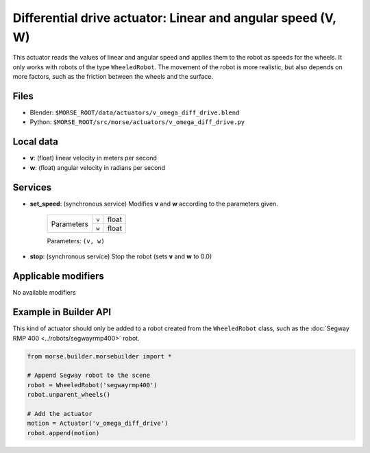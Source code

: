 Differential drive actuator: Linear and angular speed (V, W)
============================================================

This actuator reads the values of linear and angular speed and applies
them to the robot as speeds for the wheels.
It only works with robots of the type ``WheeledRobot``.
The movement of the robot is more realistic, but also depends on more factors,
such as the friction between the wheels and the surface.

Files 
-----

-  Blender: ``$MORSE_ROOT/data/actuators/v_omega_diff_drive.blend``
-  Python: ``$MORSE_ROOT/src/morse/actuators/v_omega_diff_drive.py``

Local data 
----------

-  **v**: (float) linear velocity in meters per second
-  **w**: (float) angular velocity in radians per second

Services
--------

- **set_speed**: (synchronous service) Modifies **v** and **w** according to the
  parameters given.

    +------------+---------------+------------------+
    | Parameters | ``v``         | float            |
    |            +---------------+------------------+
    |            | ``w``         | float            |
    +------------+---------------+------------------+

    Parameters: ``(v, w)``


- **stop**: (synchronous service) Stop the robot (sets **v** and **w** to 0.0)

Applicable modifiers 
--------------------

No available modifiers


Example in Builder API
----------------------

This kind of actuator should only be added to a robot created from the
``WheeledRobot`` class, such as the :doc:`Segway RMP 400
<../robots/segwayrmp400>` robot.

.. code-block:: python

    from morse.builder.morsebuilder import *

    # Append Segway robot to the scene
    robot = WheeledRobot('segwayrmp400')
    robot.unparent_wheels()

    # Add the actuator
    motion = Actuator('v_omega_diff_drive')
    robot.append(motion)
